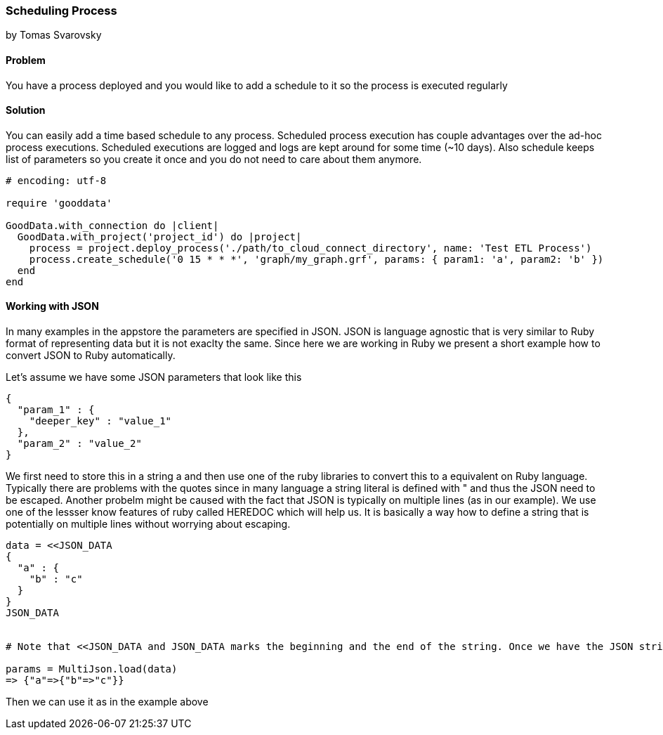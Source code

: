 === Scheduling Process
by Tomas Svarovsky

==== Problem
You have a process deployed and you would like to add a schedule to it so the process is executed regularly

==== Solution
You can easily add a time based schedule to any process. Scheduled process execution has couple advantages over the ad-hoc process executions. Scheduled executions are logged and logs are kept around for some time (~10 days). Also schedule keeps list of parameters so you create it once and you do not need to care about them anymore.

[source,ruby]
----
# encoding: utf-8

require 'gooddata'

GoodData.with_connection do |client|
  GoodData.with_project('project_id') do |project|
    process = project.deploy_process('./path/to_cloud_connect_directory', name: 'Test ETL Process')
    process.create_schedule('0 15 * * *', 'graph/my_graph.grf', params: { param1: 'a', param2: 'b' })
  end  
end
----

==== Working with JSON

In many examples in the appstore the parameters are specified in JSON. JSON is language agnostic that is very similar to Ruby format of representing data but it is not exaclty the same. Since here we are working in Ruby we present a short example how to convert JSON to Ruby automatically.

Let's assume we have some JSON parameters that look like this

    {
      "param_1" : {
        "deeper_key" : "value_1"
      },
      "param_2" : "value_2"
    }

We first need to store this in a string a and then use one of the ruby libraries to convert this to a equivalent on Ruby language. Typically there are problems with the quotes since in many language a string literal is defined with " and thus the JSON need to be escaped. Another probelm might be caused with the fact that JSON is typically on multiple lines (as in our example). We use one of the lessser know features of ruby called HEREDOC which will help us. It is basically a way how to define a string that is potentially on multiple lines without worrying about escaping.

[source,ruby]
----
data = <<JSON_DATA
{
  "a" : {
    "b" : "c"
  }
}
JSON_DATA


# Note that <<JSON_DATA and JSON_DATA marks the beginning and the end of the string. Once we have the JSON string defined we can use JSON libraries to convert it. Here we are using MultiJson which is part fo the Ruby SDK.

params = MultiJson.load(data)
=> {"a"=>{"b"=>"c"}} 
----

Then we can use it as in the example above 